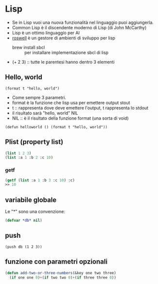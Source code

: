 * Lisp
- Se in Lisp vuoi una nuova funzionalità nel linguaggio puoi aggiungerla.
- Common Lisp è il discendente moderno di Lisp (di John McCarthy)
- Lisp è un ottimo linguaggio per AI
- [[https://github.com/roswell/roswell][roswell]] è un gestore di ambienti di sviluppo per lisp
  - brew install sbcl :: per installare implementazione sbcl di lisp
- (+ 2 3) :: tutte le parentesi hanno dentro 3 elementi

** Hello, world
#+BEGIN_SRC 
(format t "hello, world")
#+END_SRC

- Come sempre 3 parametri.
- format è la funzione che lisp usa per emettere output stout
- t :: rappresenta dove deve emettere l'output, t rappresenta lo stdout
- il risultato sarà "hello, world" NIL
- NIL :: è il risultato della funzione format (una sorta di void)

#+BEGIN_SRC 
(defun helloworld () (format t "hello, world"))
#+END_SRC

** Plist (property list)
#+BEGIN_SRC lisp
(list 1 2 3)
(list :a 1 :b 2 :c 10)
#+END_SRC

*** getf
#+BEGIN_SRC lisp
(getf (list :a 1 :b 3 :c 10) :c)
>> 10
#+END_SRC

** variabile globale
Le "*" sono una convenzione:
#+BEGIN_SRC lisp
(defvar *db* nil)
#+END_SRC

** push
#+BEGIN_SRC 
(push db (1 2 3))
#+END_SRC
** funzione con parametri opzionali
#+BEGIN_SRC lisp
(defun add-two-or-three-numbers(&key one two three)
  (if one one 0)+(if two two 0)+(if three three 0))
#+END_SRC

